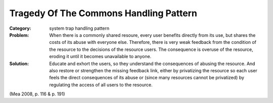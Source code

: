 .. _tragedy_of_the_commons_handling_pattern:

***************************************
Tragedy Of The Commons Handling Pattern
***************************************

:Category:
 system trap handling pattern

:Problem:
 When there is a commonly shared resoure, every user benefits directly from its use, but shares the costs
 of its abuse with everyone else. Therefore, there is very weak feedback from the condition of the resource
 to the decisions of the resource users. The consequence is overuse of the resource, eroding it until it
 becomes unavailable to anyone.

:Solution:
 Educate and exhort the users, so they understand the consequences of abusing the resource.
 And also restore or strengthen the missing feedback link, either by privatizing the resource so each user
 feels the direct consequences of its abuse or (since many resources cannot be privatized) by regulating the
 access of all users to the resource.

(Mea 2008, p. 116 & p. 191)
